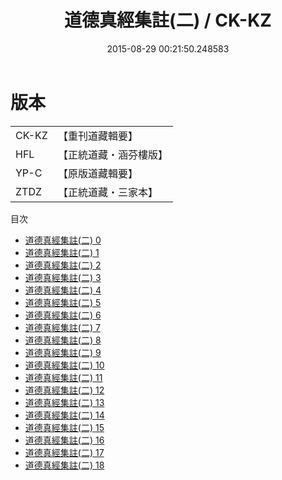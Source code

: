 #+TITLE: 道德真經集註(二) / CK-KZ

#+DATE: 2015-08-29 00:21:50.248583
* 版本
 |     CK-KZ|【重刊道藏輯要】|
 |       HFL|【正統道藏・涵芬樓版】|
 |      YP-C|【原版道藏輯要】|
 |      ZTDZ|【正統道藏・三家本】|
目次
 - [[file:KR5c0095_000.txt][道德真經集註(二) 0]]
 - [[file:KR5c0095_001.txt][道德真經集註(二) 1]]
 - [[file:KR5c0095_002.txt][道德真經集註(二) 2]]
 - [[file:KR5c0095_003.txt][道德真經集註(二) 3]]
 - [[file:KR5c0095_004.txt][道德真經集註(二) 4]]
 - [[file:KR5c0095_005.txt][道德真經集註(二) 5]]
 - [[file:KR5c0095_006.txt][道德真經集註(二) 6]]
 - [[file:KR5c0095_007.txt][道德真經集註(二) 7]]
 - [[file:KR5c0095_008.txt][道德真經集註(二) 8]]
 - [[file:KR5c0095_009.txt][道德真經集註(二) 9]]
 - [[file:KR5c0095_010.txt][道德真經集註(二) 10]]
 - [[file:KR5c0095_011.txt][道德真經集註(二) 11]]
 - [[file:KR5c0095_012.txt][道德真經集註(二) 12]]
 - [[file:KR5c0095_013.txt][道德真經集註(二) 13]]
 - [[file:KR5c0095_014.txt][道德真經集註(二) 14]]
 - [[file:KR5c0095_015.txt][道德真經集註(二) 15]]
 - [[file:KR5c0095_016.txt][道德真經集註(二) 16]]
 - [[file:KR5c0095_017.txt][道德真經集註(二) 17]]
 - [[file:KR5c0095_018.txt][道德真經集註(二) 18]]
